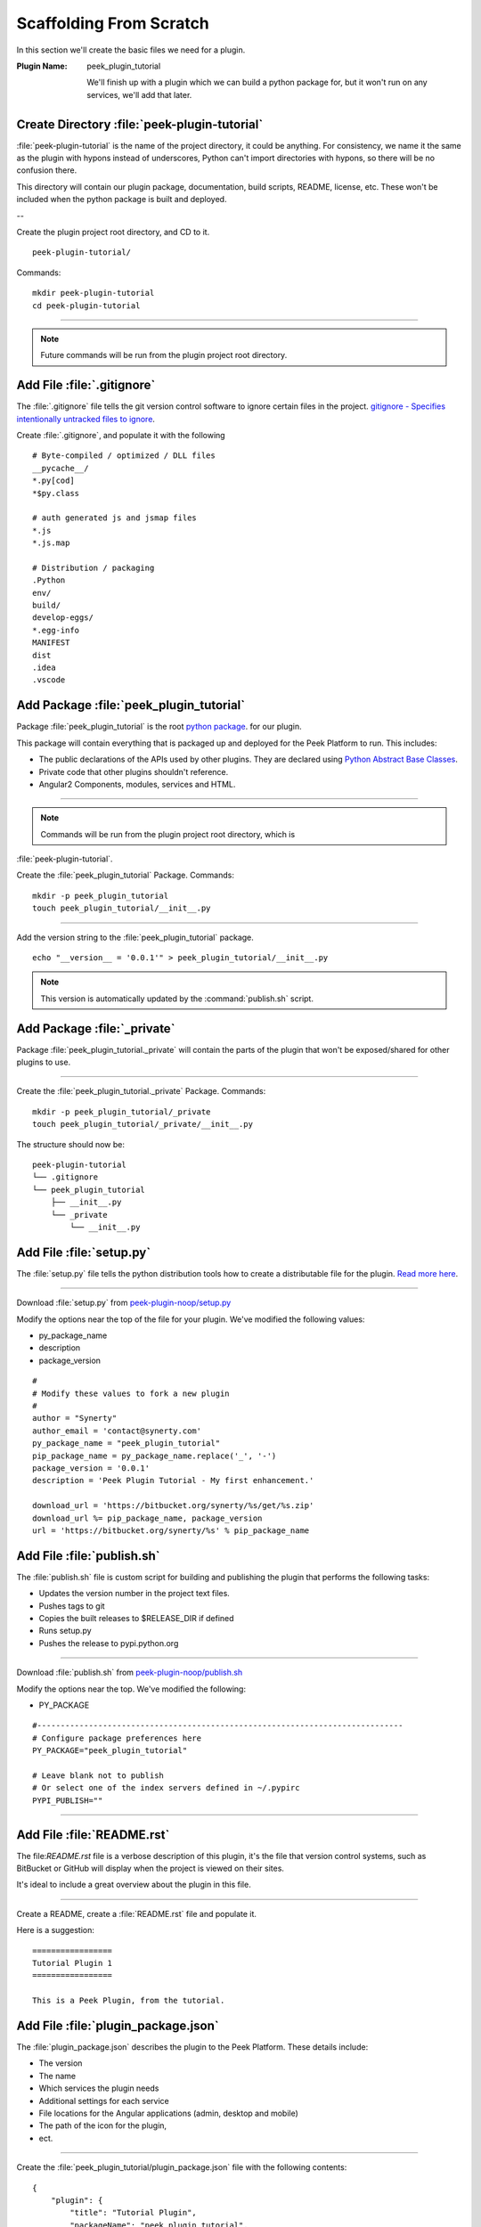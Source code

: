 .. _learn_plugin_development_scaffold:


Scaffolding From Scratch
````````````````````````

In this section we'll create the basic files we need for a plugin.

:Plugin Name: peek_plugin_tutorial

    We'll finish up with a plugin which we can build a python package for, but it won't
    run on any services, we'll add that later.

Create Directory :file:`peek-plugin-tutorial`
---------------------------------------------

:file:`peek-plugin-tutorial` is the name of the project directory, it could be anything.
For consistency, we name it the same as the plugin with hypons instead of underscores,
Python can't import directories with hypons, so there will be no confusion there.

This directory will contain our plugin package, documentation, build scripts, README,
license, etc. These won't be included when the python package is built and deployed.

--

Create the plugin project root directory, and CD to it. ::

        peek-plugin-tutorial/

Commands: ::

        mkdir peek-plugin-tutorial
        cd peek-plugin-tutorial

----

.. note:: Future commands will be run from the plugin project root directory.

Add File :file:`.gitignore`
---------------------------

The :file:`.gitignore` file tells the git version control software to ignore certain
files in the project.
`gitignore - Specifies intentionally untracked files to ignore <https://git-scm.com/docs/gitignore>`_.

Create :file:`.gitignore`, and populate it with the following ::

        # Byte-compiled / optimized / DLL files
        __pycache__/
        *.py[cod]
        *$py.class

        # auth generated js and jsmap files
        *.js
        *.js.map

        # Distribution / packaging
        .Python
        env/
        build/
        develop-eggs/
        *.egg-info
        MANIFEST
        dist
        .idea
        .vscode



Add Package :file:`peek_plugin_tutorial`
----------------------------------------

Package :file:`peek_plugin_tutorial` is the root
`python package <https://docs.python.org/3.5/tutorial/modules.html#packages>`_.
for our plugin.

This package will contain everything that is packaged up and deployed for the Peek
Platform to run. This includes:

*   The public declarations of the APIs used by other plugins.
    They are declared using
    `Python Abstract Base Classes <https://docs.python.org/3.5/library/abc.html>`_.

*   Private code that other plugins shouldn't reference.

*   Angular2 Components, modules, services and HTML.


----

.. note::   Commands will be run from the plugin project root directory, which is
:file:`peek-plugin-tutorial`.


Create the :file:`peek_plugin_tutorial` Package. Commands: ::

        mkdir -p peek_plugin_tutorial
        touch peek_plugin_tutorial/__init__.py

----

Add the version string to the :file:`peek_plugin_tutorial` package. ::

        echo "__version__ = '0.0.1'" > peek_plugin_tutorial/__init__.py


.. note:: This version is automatically updated by the :command:`publish.sh` script.

Add Package :file:`_private`
----------------------------

Package :file:`peek_plugin_tutorial._private` will contain the parts of the plugin
that won't be exposed/shared for other plugins to use.

----

Create the :file:`peek_plugin_tutorial._private` Package. Commands: ::

        mkdir -p peek_plugin_tutorial/_private
        touch peek_plugin_tutorial/_private/__init__.py



The structure should now be: ::

        peek-plugin-tutorial
        └── .gitignore
        └── peek_plugin_tutorial
            ├── __init__.py
            └── _private
                └── __init__.py


Add File :file:`setup.py`
-------------------------

The :file:`setup.py` file tells the python distribution tools how to create a
distributable file for the plugin.
`Read more here <https://packaging.python.org/distributing/#setup-py>`_.

----

Download :file:`setup.py` from
`peek-plugin-noop/setup.py <https://bitbucket.org/synerty/peek-plugin-noop/raw/master/setup.py>`_

Modify the options near the top of the file for your plugin. We've modified the following
values:

*   py_package_name
*   description
*   package_version

::

        #
        # Modify these values to fork a new plugin
        #
        author = "Synerty"
        author_email = 'contact@synerty.com'
        py_package_name = "peek_plugin_tutorial"
        pip_package_name = py_package_name.replace('_', '-')
        package_version = '0.0.1'
        description = 'Peek Plugin Tutorial - My first enhancement.'

        download_url = 'https://bitbucket.org/synerty/%s/get/%s.zip'
        download_url %= pip_package_name, package_version
        url = 'https://bitbucket.org/synerty/%s' % pip_package_name



Add File :file:`publish.sh`
---------------------------

The :file:`publish.sh` file is custom script for building and publishing the plugin that
performs the following tasks:

*   Updates the version number in the project text files.
*   Pushes tags to git
*   Copies the built releases to $RELEASE_DIR if defined
*   Runs setup.py
*   Pushes the release to pypi.python.org

----

Download :file:`publish.sh` from
`peek-plugin-noop/publish.sh <https://bitbucket.org/synerty/peek-plugin-noop/raw/master/publish.sh>`_

Modify the options near the top. We've modified the following:

*   PY_PACKAGE

::

        #------------------------------------------------------------------------------
        # Configure package preferences here
        PY_PACKAGE="peek_plugin_tutorial"

        # Leave blank not to publish
        # Or select one of the index servers defined in ~/.pypirc
        PYPI_PUBLISH=""

----

Add File :file:`README.rst`
---------------------------

The file:`README.rst` file is a verbose description of this plugin, it's the file that
version control systems, such as BitBucket or GitHub will display when the project is
viewed on their sites.

It's ideal to include a great overview about the plugin in this file.

----

Create a README, create a :file:`README.rst` file and populate it.

Here is a suggestion: ::

        =================
        Tutorial Plugin 1
        =================

        This is a Peek Plugin, from the tutorial.


.. _package_json_explaination:

Add File :file:`plugin_package.json`
------------------------------------

The :file:`plugin_package.json` describes the plugin to the Peek Platform. These details
include:

*   The version
*   The name
*   Which services the plugin needs
*   Additional settings for each service
*   File locations for the Angular applications (admin, desktop and mobile)
*   The path of the icon for the plugin,
*   ect.

----

Create the :file:`peek_plugin_tutorial/plugin_package.json` file with the following
contents: ::

    {
        "plugin": {
            "title": "Tutorial Plugin",
            "packageName": "peek_plugin_tutorial",
            "version": "0.0.11",
            "buildNumber": "#PLUGIN_BUILD#",
            "buildDate": "#BUILD_DATE#",
            "creator": "Synerty Pty Ltd",
            "website": "www.synerty.com"
        },
        "requiresServices": [
        ]
    }

----

Check that your plugin now looks like this: ::

        peek-plugin-tutorial
        ├── peek_plugin_tutorial
        │   ├── __init__.py
        │   ├── plugin_package.json
        │   └── _private
        │       └── __init__.py
        ├── publish.sh
        ├── README.rst
        └── setup.py

Add File :file:`PluginNames.py`
-------------------------------

The :file:`PluginNames.py` file defines some constants that are used throughout the
plugin. More details on where these are used will be later in the documentation.

Since all of the plugin is on the one package, both the part of the plugin running on the
server and the part of the plugin running on the client can import this file.

Guaranteeing that there is no mismatch of names when they send data to each other.


----

Create the :file:`peek_plugin_tutorial/_private/PluginNames.py` file with the following
contents: ::

        tutorialFilt = {"plugin": "peek_plugin_tutorial"}
        tutorialTuplePrefix = "peek_plugin_tutorial."
        tutorialObservableName = "peek_plugin_tutorial"
        tutorialActionProcessorName = "peek_plugin_tutorial"


Add Directory :file:`plugin-module/_private`
--------------------------------------------

We now move onto the frontends, and TypeScript.

The :file:`plugin-module/_private` directory will contain code that shouldn't be used
outside of this plugin.

The :file:`plugin-module` directory will contain any code that is needs
to be either:

*   Running all the time in the background.

*   Shared with other modules.


This directory is sync'd to :file:`node_modules/@peek/peek_plugin_tutorial` on mobile,
admin and desktop services.

Developers can use some :file:`index.ts` magic to abstract the layout of their
directories.
An exmaple of importing declaration is as follows: ::

        import {tutorialFilt} from "@peek/peek_plugin_tutorial/_private";


----

Create directory :file:`peek_plugin_tutorial/plugin-module/_private`,
with command ::

        mkdir -p peek_plugin_tutorial/plugin-module/_private


Add File :file:`PluginNames.ts`
-------------------------------

The :file:`PluginNames.ts` file defines constants used by this plugin to define,
payload filts, tuple names, oberservable names, etc.

----

Create file
:file:`peek_plugin_tutorial/plugin-module/_private/PluginNames.ts`,
with contents ::

        export let tutorialFilt = {"plugin": "peek_plugin_tutorial"};
        export let tutorialTuplePrefix = "peek_plugin_tutorial.";

        export let tutorialObservableName = "peek_plugin_tutorial";
        export let tutorialActionProcessorName = "peek_plugin_tutorial";
        export let tutorialTupleOfflineServiceName = "peek_plugin_tutorial";

        export let tutorialBaseUrl = "peek_plugin_tutorial";


Add File :file:`_private/index.ts`
----------------------------------

The :file:`_private/index.ts` file defines exports from other files in _private.

This lets the code
:code:`import tutorialFilt from "@peek/peek_plugin_tutorial/_private";`
work instead of
:code:`import tutorialFilt from "@peek/peek_plugin_tutorial/_private/PluginNames";`.

It seems trival a this point, but it becomes more usefull as the TypeScript code grows.

----

Create file
:file:`peek_plugin_tutorial/plugin-module/_private/index.ts`, with contents ::

        export {*} from "./PluginNames";


Install in Development Mode
---------------------------

Installing the plugin in development mode, links the development directory of the plugin
(the directory we create in these instructions) into the python virtual environment.

With this link in place, any python code that want's to use our plugin, is able to import
it, and the code run will be the code we're working on.

----

Install the python plugin package in development mode, run the following:

::


        # Check to ensure we're using the right python
        which python

        python setup.py develop

You can test that it's worked with the following python code, run the following in bash:

::

        python << EOPY
        import peek_plugin_tutorial
        import os
        print(peek_plugin_tutorial.__version__)
        print(os.path.dirname(peek_plugin_tutorial.__file__))
        EOPY


----

You now have a basic plugin. In the next section we'll make it run on some services.

